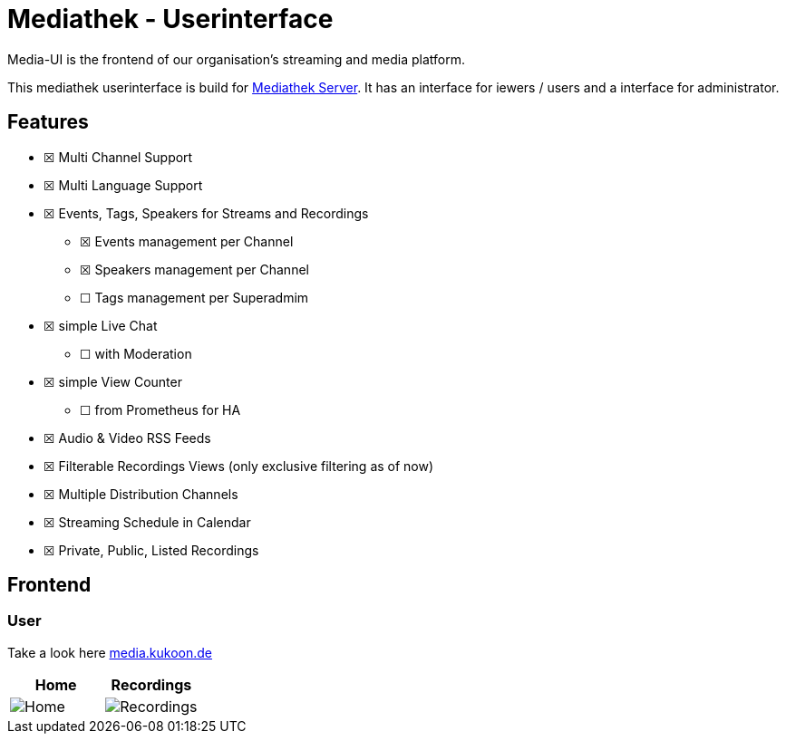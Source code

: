 = Mediathek - Userinterface

Media-UI is the frontend of our organisation’s streaming and media platform.

This mediathek userinterface is build for xref:mediathek-server::index.adoc[Mediathek Server].
It has an interface for iewers / users and a interface for administrator. 


== Features

* ☒ Multi Channel Support
* ☒ Multi Language Support
* ☒ Events, Tags, Speakers for Streams and Recordings
** ☒ Events management per Channel
** ☒ Speakers management per Channel
** ☐ Tags management per Superadmim
* ☒ simple Live Chat
** ☐ with Moderation
* ☒ simple View Counter
** ☐ from Prometheus for HA
* ☒ Audio & Video RSS Feeds
* ☒ Filterable Recordings Views (only exclusive filtering as of now)
* ☒ Multiple Distribution Channels
* ☒ Streaming Schedule in Calendar
* ☒ Private, Public, Listed Recordings

== Frontend

=== User

Take a look here https://media.kukoon.de[media.kukoon.de]

[cols="^,^",options="header",]
|===
|Home |Recordings
|image:home.png[Home] |image:recordings.png[Recordings]
|===